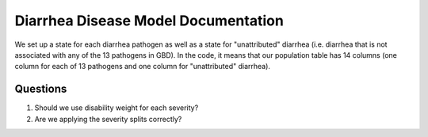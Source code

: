 Diarrhea Disease Model Documentation
====================================

We set up a state for each diarrhea pathogen as well as a state for "unattributed" diarrhea (i.e. diarrhea that is not associated with any of the 13 pathogens in GBD). In the code, it means that our population table has 14 columns (one column for each of 13 pathogens and one column for "unattributed" diarrhea). 

Questions
*********
1. Should we use disability weight for each severity?
2. Are we applying the severity splits correctly?
